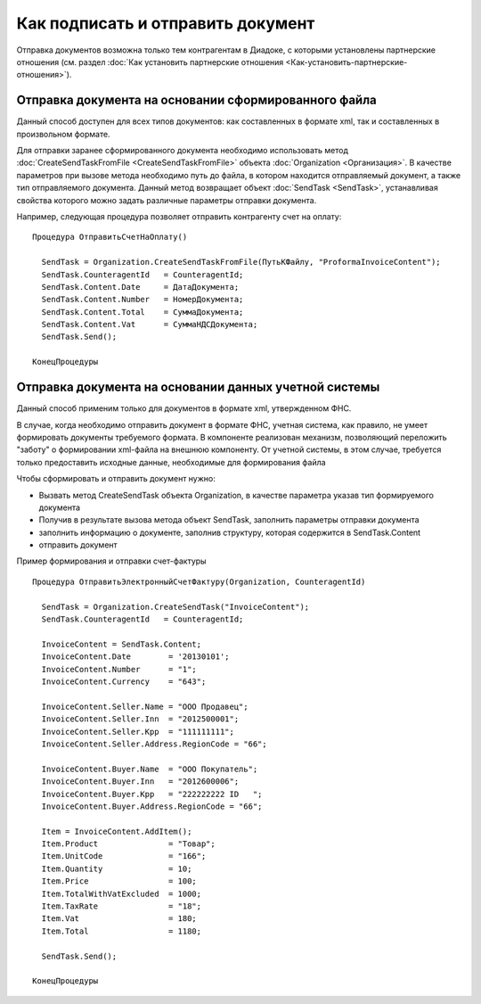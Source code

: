 ﻿Как подписать и отправить документ
==================================

Отправка документов возможна только тем контрагентам в Диадоке, с
которыми установлены партнерские отношения (см. раздел :doc:`Как установить 
партнерские отношения <Как-установить-партнерские-отношения>`).

Отправка документа на основании сформированного файла
--------------------------------------------------------

Данный способ доступен для всех типов документов: как составленных в
формате xml, так и составленных в произвольном формате.

Для отправки заранее сформированного документа необходимо использовать
метод :doc:`CreateSendTaskFromFile <CreateSendTaskFromFile>` объекта
:doc:`Organization <Организация>`. В качестве параметров при вызове метода
необходимо путь до файла, в котором находится отправляемый документ, а
также тип отправляемого документа. Данный метод возвращает объект
:doc:`SendTask <SendTask>`, устанавливая свойства которого можно задать
различные параметры отправки документа.

Например, следующая процедура позволяет отправить контрагенту счет на
оплату:

::

            Процедура ОтправитьСчетНаОплату()

              SendTask = Organization.CreateSendTaskFromFile(ПутьКФайлу, "ProformaInvoiceContent");
              SendTask.CounterаgentId   = CounteragentId;
              SendTask.Content.Date     = ДатаДокумента;
              SendTask.Content.Number   = НомерДокумента;
              SendTask.Content.Total    = СуммаДокумента;
              SendTask.Content.Vat      = СуммаНДСДокумента;
              SendTask.Send();

            КонецПроцедуры
          

Отправка документа на основании данных учетной системы
----------------------------------------------------------

Данный способ применим только для документов в формате xml, утвержденном
ФНС.

В случае, когда необходимо отправить документ в формате ФНС, учетная
система, как правило, не умеет формировать документы требуемого формата.
В компоненте реализован механизм, позволяющий переложить "заботу" о
формировании xml-файла на внешнюю компоненту. От учетной системы, в этом
случае, требуется только предоставить исходные данные, необходимые для
формирования файла

Чтобы сформировать и отправить документ нужно:

-  Вызвать метод CreateSendTask объекта Organization, в качестве
   параметра указав тип формируемого документа
-  Получив в результате вызова метода объект SendTask, заполнить
   параметры отправки документа
-  заполнить информацию о документе, заполнив структуру, которая
   содержится в SendTask.Content
-  отправить документ

Пример формирования и отправки счет-фактуры

::

            Процедура ОтправитьЭлектронныйCчетФактуру(Organization, CounteragentId)

              SendTask = Organization.CreateSendTask("InvoiceContent");
              SendTask.CounterаgentId   = CounteragentId;

              InvoiceContent = SendTask.Content;
              InvoiceContent.Date        = '20130101';
              InvoiceContent.Number      = "1";
              InvoiceContent.Currency    = "643";

              InvoiceContent.Seller.Name = "ООО Продавец";
              InvoiceContent.Seller.Inn  = "2012500001";
              InvoiceContent.Seller.Kpp  = "111111111";
              InvoiceContent.Seller.Address.RegionCode = "66";

              InvoiceContent.Buyer.Name  = "ООО Покупатель";
              InvoiceContent.Buyer.Inn   = "2012600006";
              InvoiceContent.Buyer.Kpp   = "222222222 ID   ";
              InvoiceContent.Buyer.Address.RegionCode = "66";

              Item = InvoiceContent.AddItem();
              Item.Product               = "Товар";
              Item.UnitCode              = "166";
              Item.Quantity              = 10;
              Item.Price                 = 100;
              Item.TotalWithVatExcluded  = 1000;
              Item.TaxRate               = "18";
              Item.Vat                   = 180;
              Item.Total                 = 1180;

              SendTask.Send();

            КонецПроцедуры
